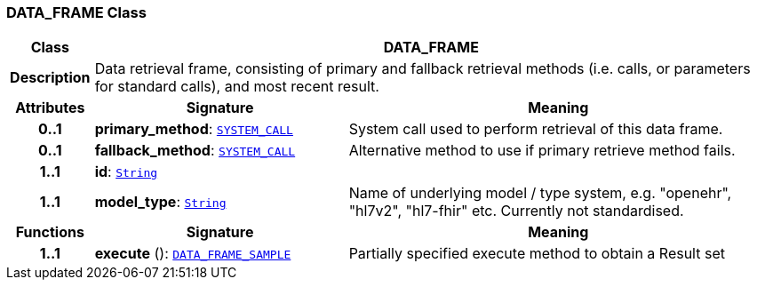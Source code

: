 === DATA_FRAME Class

[cols="^1,3,5"]
|===
h|*Class*
2+^h|*DATA_FRAME*

h|*Description*
2+a|Data retrieval frame, consisting of primary and fallback retrieval methods (i.e. calls, or parameters for standard calls), and most recent result.

h|*Attributes*
^h|*Signature*
^h|*Meaning*

h|*0..1*
|*primary_method*: `link:/releases/PROC/{proc_release}/task_planning.html#_system_call_class[SYSTEM_CALL^]`
a|System call used to perform retrieval of this data frame.

h|*0..1*
|*fallback_method*: `link:/releases/PROC/{proc_release}/task_planning.html#_system_call_class[SYSTEM_CALL^]`
a|Alternative method to use if primary retrieve method fails.

h|*1..1*
|*id*: `link:/releases/BASE/{base_release}/foundation_types.html#_string_class[String^]`
a|

h|*1..1*
|*model_type*: `link:/releases/BASE/{base_release}/foundation_types.html#_string_class[String^]`
a|Name of underlying model / type system, e.g. "openehr", "hl7v2", "hl7-fhir" etc. Currently not standardised.
h|*Functions*
^h|*Signature*
^h|*Meaning*

h|*1..1*
|*execute* (): `<<_data_frame_sample_class,DATA_FRAME_SAMPLE>>`
a|Partially specified execute method to obtain a Result set
|===
